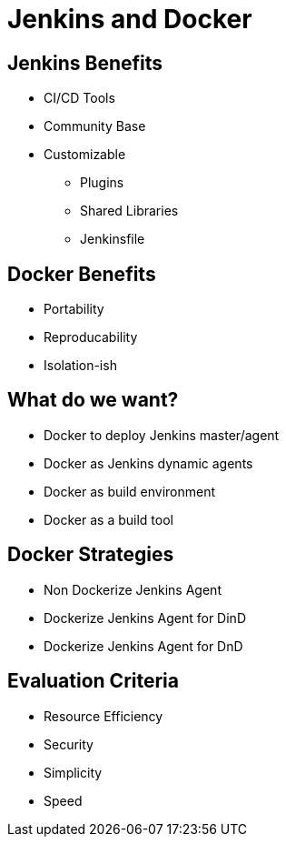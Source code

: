 [background-color="hsl(50, 89%, 74%)"]
= Jenkins and Docker

== Jenkins Benefits

* CI/CD Tools
* Community Base
* Customizable
** Plugins
** Shared Libraries
** Jenkinsfile

== Docker Benefits

* Portability
* Reproducability
* Isolation-ish

== What do we want? 

* Docker to deploy Jenkins master/agent
* Docker as Jenkins dynamic agents
* Docker as build environment 
* Docker as a build tool

== Docker Strategies
* Non Dockerize Jenkins Agent
* Dockerize Jenkins Agent for DinD
* Dockerize Jenkins Agent for DnD

== Evaluation Criteria

* Resource Efficiency
* Security
* Simplicity
* Speed

